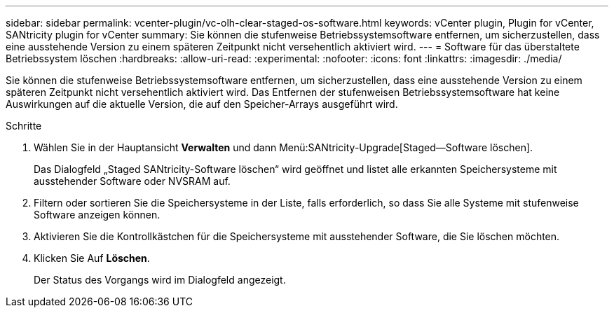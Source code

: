 ---
sidebar: sidebar 
permalink: vcenter-plugin/vc-olh-clear-staged-os-software.html 
keywords: vCenter plugin, Plugin for vCenter, SANtricity plugin for vCenter 
summary: Sie können die stufenweise Betriebssystemsoftware entfernen, um sicherzustellen, dass eine ausstehende Version zu einem späteren Zeitpunkt nicht versehentlich aktiviert wird. 
---
= Software für das überstaltete Betriebssystem löschen
:hardbreaks:
:allow-uri-read: 
:experimental: 
:nofooter: 
:icons: font
:linkattrs: 
:imagesdir: ./media/


[role="lead"]
Sie können die stufenweise Betriebssystemsoftware entfernen, um sicherzustellen, dass eine ausstehende Version zu einem späteren Zeitpunkt nicht versehentlich aktiviert wird. Das Entfernen der stufenweisen Betriebssystemsoftware hat keine Auswirkungen auf die aktuelle Version, die auf den Speicher-Arrays ausgeführt wird.

.Schritte
. Wählen Sie in der Hauptansicht *Verwalten* und dann Menü:SANtricity-Upgrade[Staged--Software löschen].
+
Das Dialogfeld „Staged SANtricity-Software löschen“ wird geöffnet und listet alle erkannten Speichersysteme mit ausstehender Software oder NVSRAM auf.

. Filtern oder sortieren Sie die Speichersysteme in der Liste, falls erforderlich, so dass Sie alle Systeme mit stufenweise Software anzeigen können.
. Aktivieren Sie die Kontrollkästchen für die Speichersysteme mit ausstehender Software, die Sie löschen möchten.
. Klicken Sie Auf *Löschen*.
+
Der Status des Vorgangs wird im Dialogfeld angezeigt.


